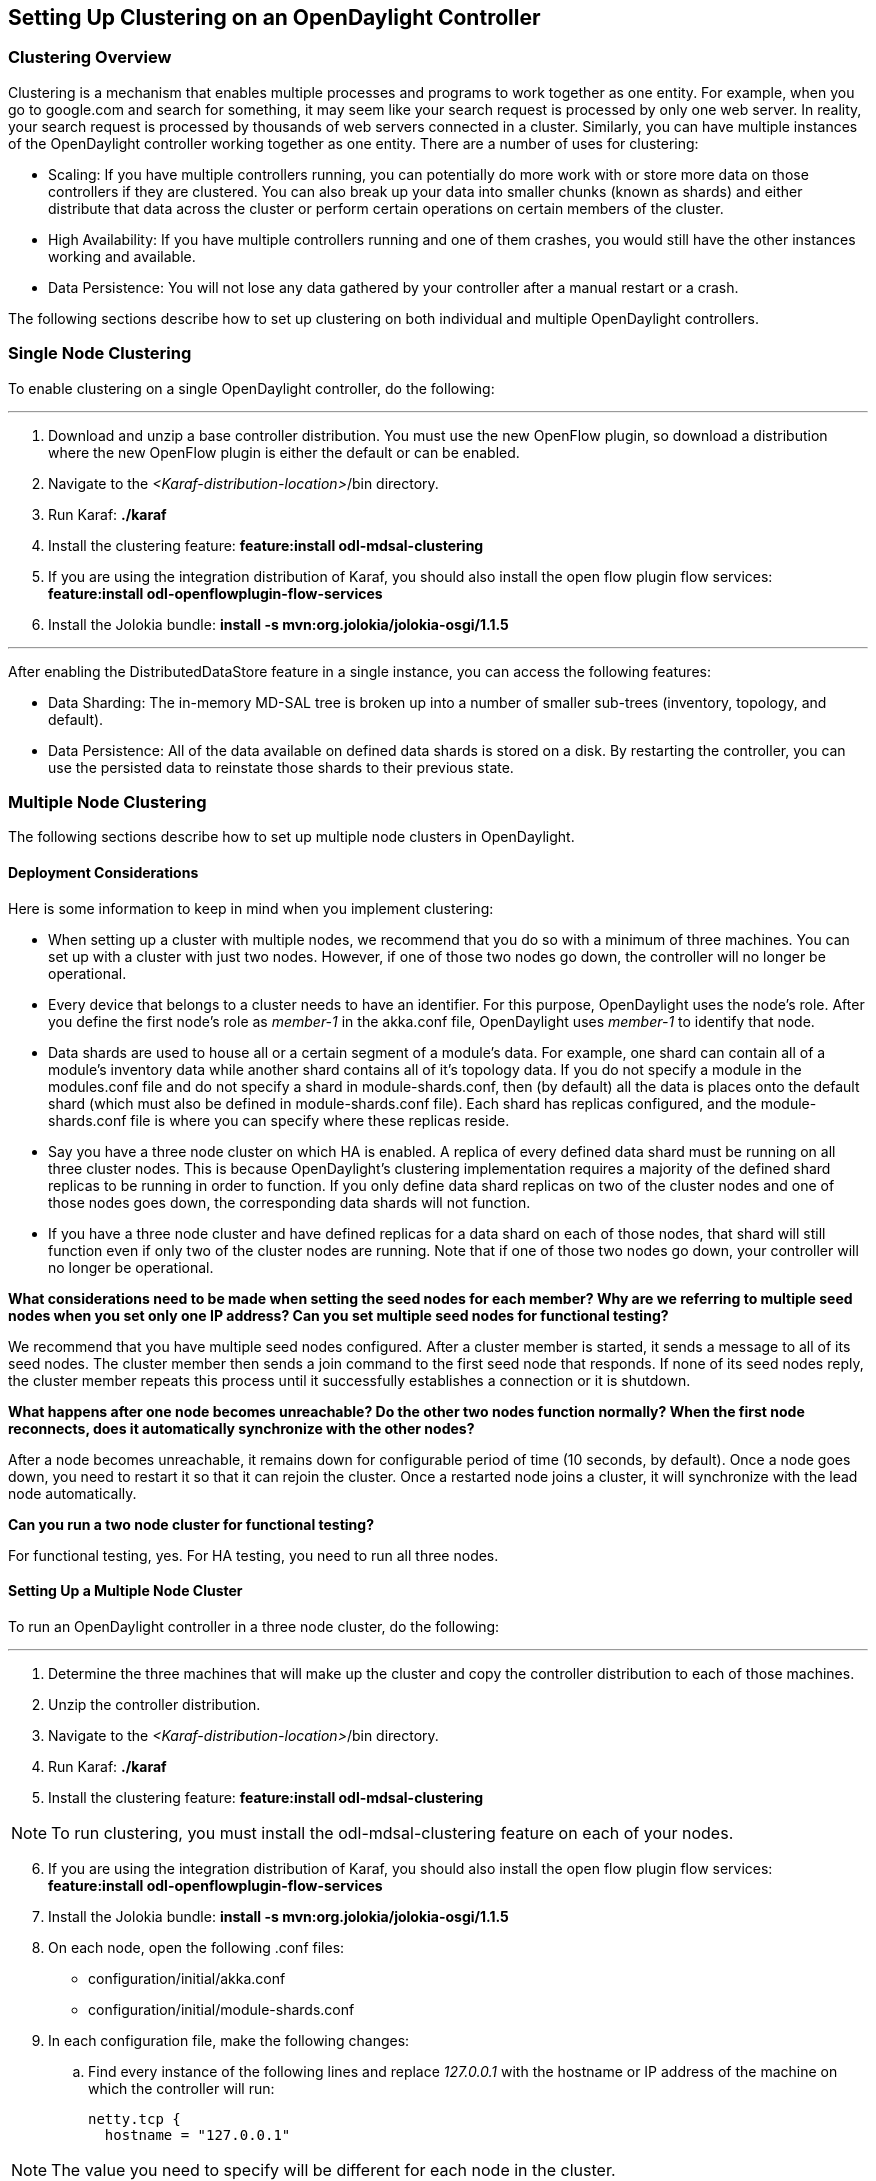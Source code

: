 == Setting Up Clustering on an OpenDaylight Controller

//* <<Clustering Overview>>
//* <<Single Node Clustering>>
//* <<Multiple Node Clustering>>
//** <<Deployment Considerations>>
//** <<Setting Up a Multiple Node Cluster>>
//*** <<Enabling HA on a Multiple Node Cluster>>

=== Clustering Overview

Clustering is a mechanism that enables multiple processes and programs to work together as one entity.  For example, when you go to google.com and search for something, it may seem like your search request is processed by only one web server. In reality, your search request is processed by thousands of web servers connected in a cluster. Similarly, you can have multiple instances of the OpenDaylight controller working together as one entity. There are a number of uses for clustering:

* Scaling: If you have multiple controllers running, you can potentially do more work with or store more data on those controllers if they are clustered. You can also break up your data into smaller chunks (known as shards) and either distribute that data across the cluster or perform certain operations on certain members of the cluster.

* High Availability: If you have multiple controllers running and one of them crashes, you would still have the other instances working and available.

* Data Persistence: You will not lose any data gathered by your controller after a manual restart or a crash.

The following sections describe how to set up clustering on both individual and multiple OpenDaylight controllers.

=== Single Node Clustering
To enable clustering on a single OpenDaylight controller, do the following:

'''

. Download and unzip a base controller distribution. You must use the new OpenFlow plugin, so download a distribution where the new OpenFlow plugin is either the default or can be enabled.
. Navigate to the _<Karaf-distribution-location>_/bin directory.
. Run Karaf: *./karaf*
. Install the clustering feature: *feature:install odl-mdsal-clustering*
. If you are using the integration distribution of Karaf, you should also install the open flow plugin flow services: *feature:install odl-openflowplugin-flow-services*
. Install the Jolokia bundle: *install -s mvn:org.jolokia/jolokia-osgi/1.1.5*

'''

After enabling the DistributedDataStore feature in a single instance, you can access the following features:

* Data Sharding: The in-memory MD-SAL tree is broken up into a number of smaller sub-trees (inventory, topology, and default).
* Data Persistence: All of the data available on defined data shards is stored on a disk. By restarting the controller, you can use the persisted data to reinstate those shards to their previous state.

=== Multiple Node Clustering

The following sections describe how to set up multiple node clusters in OpenDaylight.

==== Deployment Considerations

Here is some information to keep in mind when you implement clustering:

* When setting up a cluster with multiple nodes, we recommend that you do so with a minimum of three machines. You can set up with a cluster with just two nodes. However, if one of those two nodes go down, the controller will no longer be operational.

* Every device that belongs to a cluster needs to have an identifier. For this purpose, OpenDaylight uses the node&#8217;s role. After you define the first node&#8217;s role as _member-1_ in the akka.conf file, OpenDaylight uses _member-1_ to identify that node.

* Data shards are used to house all or a certain segment of a module&#8217;s data. For example, one shard can contain all of a module&#8217;s inventory data while another shard contains all of it&#8217;s topology data. If you do not specify a module in the modules.conf file and do not specify a shard in module-shards.conf, then (by default) all the data is places onto the default shard (which must also be defined in module-shards.conf file). Each shard has replicas configured, and the module-shards.conf file is where you can specify where these replicas reside.

* Say you have a three node cluster on which HA is enabled. A replica of every defined data shard must be running on all three cluster nodes. This is because OpenDaylight&#8217;s clustering implementation requires a majority of the defined shard replicas to be running in order to function. If you only define data shard replicas on two of the cluster nodes and one of those nodes goes down, the corresponding data shards will not function.

* If you have a three node cluster and have defined replicas for a data shard on each of those nodes, that shard will still function even if only two of the cluster nodes are running. Note that if one of those two nodes go down, your controller will no longer be operational.

*What considerations need to be made when setting the seed nodes for each member? Why are we referring to multiple seed nodes when you set only one IP address? Can you set multiple seed nodes for functional testing?*

We recommend that you have multiple seed nodes configured. After a cluster member is started, it sends a message to all of its seed nodes. The cluster member then sends a join command to the first seed node that responds. If none of its seed nodes reply, the cluster member repeats this process until it successfully establishes a connection or it is shutdown.

*What happens after one node becomes unreachable? Do the other two nodes function normally? When the first node reconnects, does it automatically synchronize with the other nodes?*

After a node becomes unreachable, it remains down for configurable period of time (10 seconds, by default). Once a node goes down, you need to restart it so that it can rejoin the cluster. Once a restarted node joins a cluster, it will synchronize with the lead node automatically.

*Can you run a two node cluster for functional testing?*

For functional testing, yes. For HA testing, you need to run all three nodes.

==== Setting Up a Multiple Node Cluster

To run an OpenDaylight controller in a three node cluster, do the following:

'''

. Determine the three machines that will make up the cluster and copy the controller distribution to each of those machines.
. Unzip the controller distribution.
. Navigate to the _<Karaf-distribution-location>_/bin directory.
. Run Karaf: *./karaf*
. Install the clustering feature: *feature:install odl-mdsal-clustering*

NOTE: To run clustering, you must install the odl-mdsal-clustering feature on each of your nodes.

[start=6]
. If you are using the integration distribution of Karaf, you should also install the open flow plugin flow services: *feature:install odl-openflowplugin-flow-services*
. Install the Jolokia bundle: *install -s mvn:org.jolokia/jolokia-osgi/1.1.5*
. On each node, open the following .conf files:

* configuration/initial/akka.conf
* configuration/initial/module-shards.conf

. In each configuration file, make the following changes:

.. Find every instance of the following lines and replace _127.0.0.1_ with the hostname or IP address of the machine on which the controller will run:

     netty.tcp {
       hostname = "127.0.0.1"

NOTE: The value you need to specify will be different for each node in the cluster.

[start=2]
.. Find the following lines and replace _127.0.0.1_ with the hostname or IP address of any of the machines that will be part of the cluster:

   cluster {
     seed-nodes = ["akka.tcp://opendaylight-cluster-data@127.0.0.1:2550"]

.. Find the following section and specify the role for each member node. For example, you could assign the first node with the _member-1_ role, the second node with the _member-2_ role, and the third node with the _member-3_ role.


     roles = [
       "member-1"
     ]

.. Open the configuration/initial/module-shards.conf file and update the items listed in the following section so that the replicas match roles defined in this host&#8217;s akka.conf file.

               replicas = [
                   "member-1"
               ]

For reference, view a sample akka.conf file here: https://gist.github.com/moizr/88f4bd4ac2b03cfa45f0

[start=5]
.. Run the following commands on each of your cluster&#8217;s nodes:

* *JAVA_MAX_MEM=4G JAVA_MAX_PERM_MEM=512m ./karaf*

* *JAVA_MAX_MEM=4G JAVA_MAX_PERM_MEM=512m ./karaf*

* *JAVA_MAX_MEM=4G JAVA_MAX_PERM_MEM=512m ./karaf*

'''

The OpenDaylight controller can now run in a three node cluster. Use any of the three member nodes to access the data residing in the datastore.

Say you want to view information about shard designated as _member-1_ on a node. To do so, query the shard&#8217;s data by making the following HTTP request:

'''

*GET http://_<host>_:8181/jolokia/read/org.opendaylight.controller:Category=Shards,name=member-1-shard-inventory-config,type=DistributedConfigDatastore*

NOTE: If prompted, enter _admin_ as both the username and password.

'''

This request should return the following information:

   {
       "timestamp": 1410524741,
       "status": 200,
       "request": {
       "mbean": "org.opendaylight.controller:Category=Shards,name=member-1-shard-inventory-config,type=DistributedConfigDatastore",
       "type": "read"
       },
       "value": {
       "ReadWriteTransactionCount": 0,
       "LastLogIndex": -1,
       "MaxNotificationMgrListenerQueueSize": 1000,
       "ReadOnlyTransactionCount": 0,
       "LastLogTerm": -1,
       "CommitIndex": -1,
       "CurrentTerm": 1,
       "FailedReadTransactionsCount": 0,
       "Leader": "member-1-shard-inventory-config",
       "ShardName": "member-1-shard-inventory-config",
       "DataStoreExecutorStats": {
       "activeThreadCount": 0,
       "largestQueueSize": 0,
       "currentThreadPoolSize": 1,
       "maxThreadPoolSize": 1,
       "totalTaskCount": 1,
       "largestThreadPoolSize": 1,
       "currentQueueSize": 0,
       "completedTaskCount": 1,
       "rejectedTaskCount": 0,
       "maxQueueSize": 5000
       },
       "FailedTransactionsCount": 0,
       "CommittedTransactionsCount": 0,
       "NotificationMgrExecutorStats": {
       "activeThreadCount": 0,
       "largestQueueSize": 0,
       "currentThreadPoolSize": 0,
       "maxThreadPoolSize": 20,
       "totalTaskCount": 0,
       "largestThreadPoolSize": 0,
       "currentQueueSize": 0,
       "completedTaskCount": 0,
       "rejectedTaskCount": 0,
       "maxQueueSize": 1000
       },
       "LastApplied": -1,
       "AbortTransactionsCount": 0,
       "WriteOnlyTransactionCount": 0,
       "LastCommittedTransactionTime": "1969-12-31 16:00:00.000",
       "RaftState": "Leader",
       "CurrentNotificationMgrListenerQueueStats": []
       }
   }

The key thing here is the name of the shard. Shard names are structured as follows:

_<member-name>_-shard-_<shard-name-as-per-configuration>_-_<store-type>_

Here are a couple sample data short names:

* member-1-shard-topology-config
* member-2-shard-default-operational

===== Enabling HA on a Multiple Node Cluster

To enable HA in a three node cluster:

'''

. Open the configuration/initial/module-shards.conf file on each cluster node.
. Add _member-2_ and _member-3_ to the replica list for each data shard.
. Restart all of the nodes. The nodes should automatically sync up with member-1. After some time, the cluster should be ready for operation.

'''

When HA is enabled, you must have at least three replicas of every shard. Each node&#8217;s configuration files should look something like this:

   module-shards = [
       {
           name = "default"
           shards = [
               {
                   name="default"
                   replicas = [
                       "member-1",
                       "member-2",
                       "member-3"
                   ]
               }
           ]
       },
       {
           name = "topology"
           shards = [
               {
                   name="topology"
                   replicas = [
                       "member-1",
                       "member-2",
                       "member-3"
                   ]
               }
           ]
       },
       {
           name = "inventory"
           shards = [
               {
                   name="inventory"
                   replicas = [
                       "member-1",
                       "member-2",
                       "member-3"
                   ]
               }
           ]
       },
       {
            name = "toaster"
            shards = [
                {
                    name="toaster"
                    replicas = [
                       "member-1",
                       "member-2",
                       "member-3"
                    ]
                }
            ]
       }
   ]

When HA is enabled on multiple nodes, shards will replicate the data for those nodes. Whenever the lead replica on a data shard is brought down, another replica takes its place. As a result, the cluster should remain available. To determine which replica is acting as the lead on a data shard, make an HTTP request to obtain the information for a data shard on any of the nodes. The resulting information will indicate which replica is acting as the lead.

